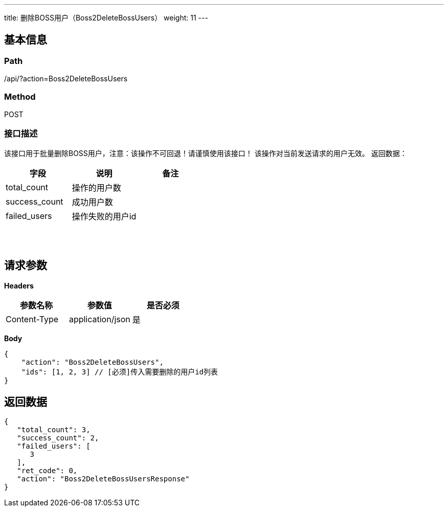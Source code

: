 ---
title: 删除BOSS用户（Boss2DeleteBossUsers）
weight: 11
---

== 基本信息

=== Path
/api/?action=Boss2DeleteBossUsers

=== Method
POST

=== 接口描述
该接口用于批量删除BOSS用户，注意：该操作不可回退！请谨慎使用该接口！
该操作对当前发送请求的用户无效。
返回数据：

|===
| 字段 | 说明 | 备注

| total_count
| 操作的用户数
|

| success_count
| 成功用户数
|

| failed_users
| 操作失败的用户id
|
|===

{blank} +
 +


== 请求参数

*Headers*

[cols="3*", options="header"]

|===
| 参数名称 | 参数值 | 是否必须

| Content-Type
| application/json
| 是
|===

*Body*

[,javascript]
----
{
    "action": "Boss2DeleteBossUsers",
    "ids": [1, 2, 3] // [必须]传入需要删除的用户id列表
}
----

== 返回数据

[,javascript]
----
{
   "total_count": 3,
   "success_count": 2,
   "failed_users": [
      3
   ],
   "ret_code": 0,
   "action": "Boss2DeleteBossUsersResponse"
}
----
